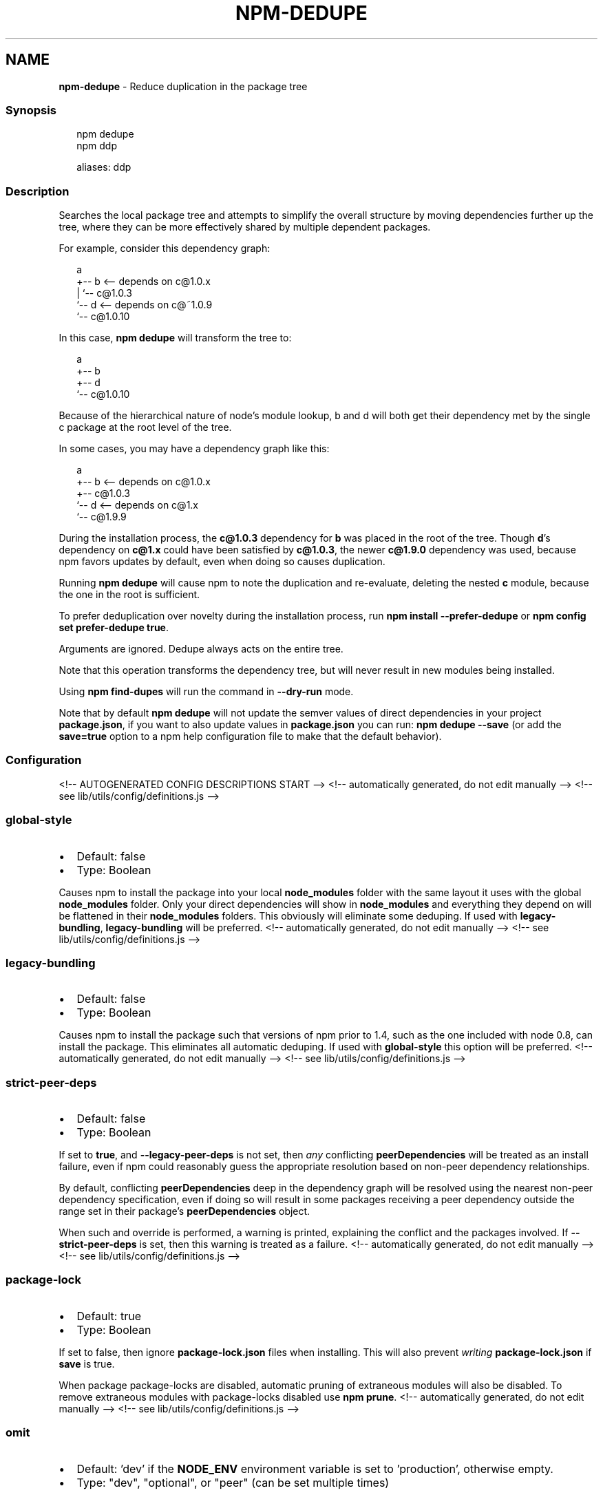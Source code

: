 .TH "NPM\-DEDUPE" "1" "February 2022" "" ""
.SH "NAME"
\fBnpm-dedupe\fR \- Reduce duplication in the package tree
.SS Synopsis
.P
.RS 2
.nf
npm dedupe
npm ddp

aliases: ddp
.fi
.RE
.SS Description
.P
Searches the local package tree and attempts to simplify the overall
structure by moving dependencies further up the tree, where they can
be more effectively shared by multiple dependent packages\.
.P
For example, consider this dependency graph:
.P
.RS 2
.nf
a
+\-\- b <\-\- depends on c@1\.0\.x
|   `\-\- c@1\.0\.3
`\-\- d <\-\- depends on c@~1\.0\.9
    `\-\- c@1\.0\.10
.fi
.RE
.P
In this case, \fBnpm dedupe\fP will transform the tree to:
.P
.RS 2
.nf
a
+\-\- b
+\-\- d
`\-\- c@1\.0\.10
.fi
.RE
.P
Because of the hierarchical nature of node's module lookup, b and d
will both get their dependency met by the single c package at the root
level of the tree\.
.P
In some cases, you may have a dependency graph like this:
.P
.RS 2
.nf
a
+\-\- b <\-\- depends on c@1\.0\.x
+\-\- c@1\.0\.3
`\-\- d <\-\- depends on c@1\.x
    `\-\- c@1\.9\.9
.fi
.RE
.P
During the installation process, the \fBc@1\.0\.3\fP dependency for \fBb\fP was
placed in the root of the tree\.  Though \fBd\fP\|'s dependency on \fBc@1\.x\fP could
have been satisfied by \fBc@1\.0\.3\fP, the newer \fBc@1\.9\.0\fP dependency was used,
because npm favors updates by default, even when doing so causes
duplication\.
.P
Running \fBnpm dedupe\fP will cause npm to note the duplication and
re\-evaluate, deleting the nested \fBc\fP module, because the one in the root is
sufficient\.
.P
To prefer deduplication over novelty during the installation process, run
\fBnpm install \-\-prefer\-dedupe\fP or \fBnpm config set prefer\-dedupe true\fP\|\.
.P
Arguments are ignored\. Dedupe always acts on the entire tree\.
.P
Note that this operation transforms the dependency tree, but will never
result in new modules being installed\.
.P
Using \fBnpm find\-dupes\fP will run the command in \fB\-\-dry\-run\fP mode\.
.P
Note that by default \fBnpm dedupe\fP will not update the semver values of direct
dependencies in your project \fBpackage\.json\fP, if you want to also update
values in \fBpackage\.json\fP you can run: \fBnpm dedupe \-\-save\fP (or add the
\fBsave=true\fP option to a npm help configuration file
to make that the default behavior)\.
.SS Configuration
<!\-\- AUTOGENERATED CONFIG DESCRIPTIONS START \-\->
<!\-\- automatically generated, do not edit manually \-\->
<!\-\- see lib/utils/config/definitions\.js \-\->
.SS \fBglobal\-style\fP
.RS 0
.IP \(bu 2
Default: false
.IP \(bu 2
Type: Boolean

.RE
.P
Causes npm to install the package into your local \fBnode_modules\fP folder with
the same layout it uses with the global \fBnode_modules\fP folder\. Only your
direct dependencies will show in \fBnode_modules\fP and everything they depend
on will be flattened in their \fBnode_modules\fP folders\. This obviously will
eliminate some deduping\. If used with \fBlegacy\-bundling\fP, \fBlegacy\-bundling\fP
will be preferred\.
<!\-\- automatically generated, do not edit manually \-\->
<!\-\- see lib/utils/config/definitions\.js \-\->

.SS \fBlegacy\-bundling\fP
.RS 0
.IP \(bu 2
Default: false
.IP \(bu 2
Type: Boolean

.RE
.P
Causes npm to install the package such that versions of npm prior to 1\.4,
such as the one included with node 0\.8, can install the package\. This
eliminates all automatic deduping\. If used with \fBglobal\-style\fP this option
will be preferred\.
<!\-\- automatically generated, do not edit manually \-\->
<!\-\- see lib/utils/config/definitions\.js \-\->

.SS \fBstrict\-peer\-deps\fP
.RS 0
.IP \(bu 2
Default: false
.IP \(bu 2
Type: Boolean

.RE
.P
If set to \fBtrue\fP, and \fB\-\-legacy\-peer\-deps\fP is not set, then \fIany\fR
conflicting \fBpeerDependencies\fP will be treated as an install failure, even
if npm could reasonably guess the appropriate resolution based on non\-peer
dependency relationships\.
.P
By default, conflicting \fBpeerDependencies\fP deep in the dependency graph will
be resolved using the nearest non\-peer dependency specification, even if
doing so will result in some packages receiving a peer dependency outside
the range set in their package's \fBpeerDependencies\fP object\.
.P
When such and override is performed, a warning is printed, explaining the
conflict and the packages involved\. If \fB\-\-strict\-peer\-deps\fP is set, then
this warning is treated as a failure\.
<!\-\- automatically generated, do not edit manually \-\->
<!\-\- see lib/utils/config/definitions\.js \-\->

.SS \fBpackage\-lock\fP
.RS 0
.IP \(bu 2
Default: true
.IP \(bu 2
Type: Boolean

.RE
.P
If set to false, then ignore \fBpackage\-lock\.json\fP files when installing\. This
will also prevent \fIwriting\fR \fBpackage\-lock\.json\fP if \fBsave\fP is true\.
.P
When package package\-locks are disabled, automatic pruning of extraneous
modules will also be disabled\. To remove extraneous modules with
package\-locks disabled use \fBnpm prune\fP\|\.
<!\-\- automatically generated, do not edit manually \-\->
<!\-\- see lib/utils/config/definitions\.js \-\->

.SS \fBomit\fP
.RS 0
.IP \(bu 2
Default: 'dev' if the \fBNODE_ENV\fP environment variable is set to
\|'production', otherwise empty\.
.IP \(bu 2
Type: "dev", "optional", or "peer" (can be set multiple times)

.RE
.P
Dependency types to omit from the installation tree on disk\.
.P
Note that these dependencies \fIare\fR still resolved and added to the
\fBpackage\-lock\.json\fP or \fBnpm\-shrinkwrap\.json\fP file\. They are just not
physically installed on disk\.
.P
If a package type appears in both the \fB\-\-include\fP and \fB\-\-omit\fP lists, then
it will be included\.
.P
If the resulting omit list includes \fB\|'dev'\fP, then the \fBNODE_ENV\fP environment
variable will be set to \fB\|'production'\fP for all lifecycle scripts\.
<!\-\- automatically generated, do not edit manually \-\->
<!\-\- see lib/utils/config/definitions\.js \-\->

.SS \fBignore\-scripts\fP
.RS 0
.IP \(bu 2
Default: false
.IP \(bu 2
Type: Boolean

.RE
.P
If true, npm does not run scripts specified in package\.json files\.
.P
Note that commands explicitly intended to run a particular script, such as
\fBnpm start\fP, \fBnpm stop\fP, \fBnpm restart\fP, \fBnpm test\fP, and \fBnpm run\-script\fP
will still run their intended script if \fBignore\-scripts\fP is set, but they
will \fInot\fR run any pre\- or post\-scripts\.
<!\-\- automatically generated, do not edit manually \-\->
<!\-\- see lib/utils/config/definitions\.js \-\->

.SS \fBaudit\fP
.RS 0
.IP \(bu 2
Default: true
.IP \(bu 2
Type: Boolean

.RE
.P
When "true" submit audit reports alongside the current npm command to the
default registry and all registries configured for scopes\. See the
documentation for npm help \fBaudit\fP for details on what is
submitted\.
<!\-\- automatically generated, do not edit manually \-\->
<!\-\- see lib/utils/config/definitions\.js \-\->

.SS \fBbin\-links\fP
.RS 0
.IP \(bu 2
Default: true
.IP \(bu 2
Type: Boolean

.RE
.P
Tells npm to create symlinks (or \fB\|\.cmd\fP shims on Windows) for package
executables\.
.P
Set to false to have it not do this\. This can be used to work around the
fact that some file systems don't support symlinks, even on ostensibly Unix
systems\.
<!\-\- automatically generated, do not edit manually \-\->
<!\-\- see lib/utils/config/definitions\.js \-\->

.SS \fBfund\fP
.RS 0
.IP \(bu 2
Default: true
.IP \(bu 2
Type: Boolean

.RE
.P
When "true" displays the message at the end of each \fBnpm install\fP
acknowledging the number of dependencies looking for funding\. See npm help \fBnpm
fund\fP for details\.
<!\-\- automatically generated, do not edit manually \-\->
<!\-\- see lib/utils/config/definitions\.js \-\->

.SS \fBdry\-run\fP
.RS 0
.IP \(bu 2
Default: false
.IP \(bu 2
Type: Boolean

.RE
.P
Indicates that you don't want npm to make any changes and that it should
only report what it would have done\. This can be passed into any of the
commands that modify your local installation, eg, \fBinstall\fP, \fBupdate\fP,
\fBdedupe\fP, \fBuninstall\fP, as well as \fBpack\fP and \fBpublish\fP\|\.
.P
Note: This is NOT honored by other network related commands, eg \fBdist\-tags\fP,
\fBowner\fP, etc\.
<!\-\- automatically generated, do not edit manually \-\->
<!\-\- see lib/utils/config/definitions\.js \-\->

.SS \fBworkspace\fP
.RS 0
.IP \(bu 2
Default:
.IP \(bu 2
Type: String (can be set multiple times)

.RE
.P
Enable running a command in the context of the configured workspaces of the
current project while filtering by running only the workspaces defined by
this configuration option\.
.P
Valid values for the \fBworkspace\fP config are either:
.RS 0
.IP \(bu 2
Workspace names
.IP \(bu 2
Path to a workspace directory
.IP \(bu 2
Path to a parent workspace directory (will result in selecting all
workspaces within that folder)

.RE
.P
When set for the \fBnpm init\fP command, this may be set to the folder of a
workspace which does not yet exist, to create the folder and set it up as a
brand new workspace within the project\.
.P
This value is not exported to the environment for child processes\.
<!\-\- automatically generated, do not edit manually \-\->
<!\-\- see lib/utils/config/definitions\.js \-\->

.SS \fBworkspaces\fP
.RS 0
.IP \(bu 2
Default: null
.IP \(bu 2
Type: null or Boolean

.RE
.P
Set to true to run the command in the context of \fBall\fR configured
workspaces\.
.P
Explicitly setting this to false will cause commands like \fBinstall\fP to
ignore workspaces altogether\. When not set explicitly:
.RS 0
.IP \(bu 2
Commands that operate on the \fBnode_modules\fP tree (install, update, etc\.)
will link workspaces into the \fBnode_modules\fP folder\. \- Commands that do
other things (test, exec, publish, etc\.) will operate on the root project,
\fIunless\fR one or more workspaces are specified in the \fBworkspace\fP config\.

.RE
.P
This value is not exported to the environment for child processes\.
<!\-\- automatically generated, do not edit manually \-\->
<!\-\- see lib/utils/config/definitions\.js \-\->

.SS \fBinclude\-workspace\-root\fP
.RS 0
.IP \(bu 2
Default: false
.IP \(bu 2
Type: Boolean

.RE
.P
Include the workspace root when workspaces are enabled for a command\.
.P
When false, specifying individual workspaces via the \fBworkspace\fP config, or
all workspaces via the \fBworkspaces\fP flag, will cause npm to operate only on
the specified workspaces, and not on the root project\.
<!\-\- automatically generated, do not edit manually \-\->
<!\-\- see lib/utils/config/definitions\.js \-\->

<!\-\- AUTOGENERATED CONFIG DESCRIPTIONS END \-\->

.SS See Also
.RS 0
.IP \(bu 2
npm help find\-dupes
.IP \(bu 2
npm help ls
.IP \(bu 2
npm help update
.IP \(bu 2
npm help install

.RE
